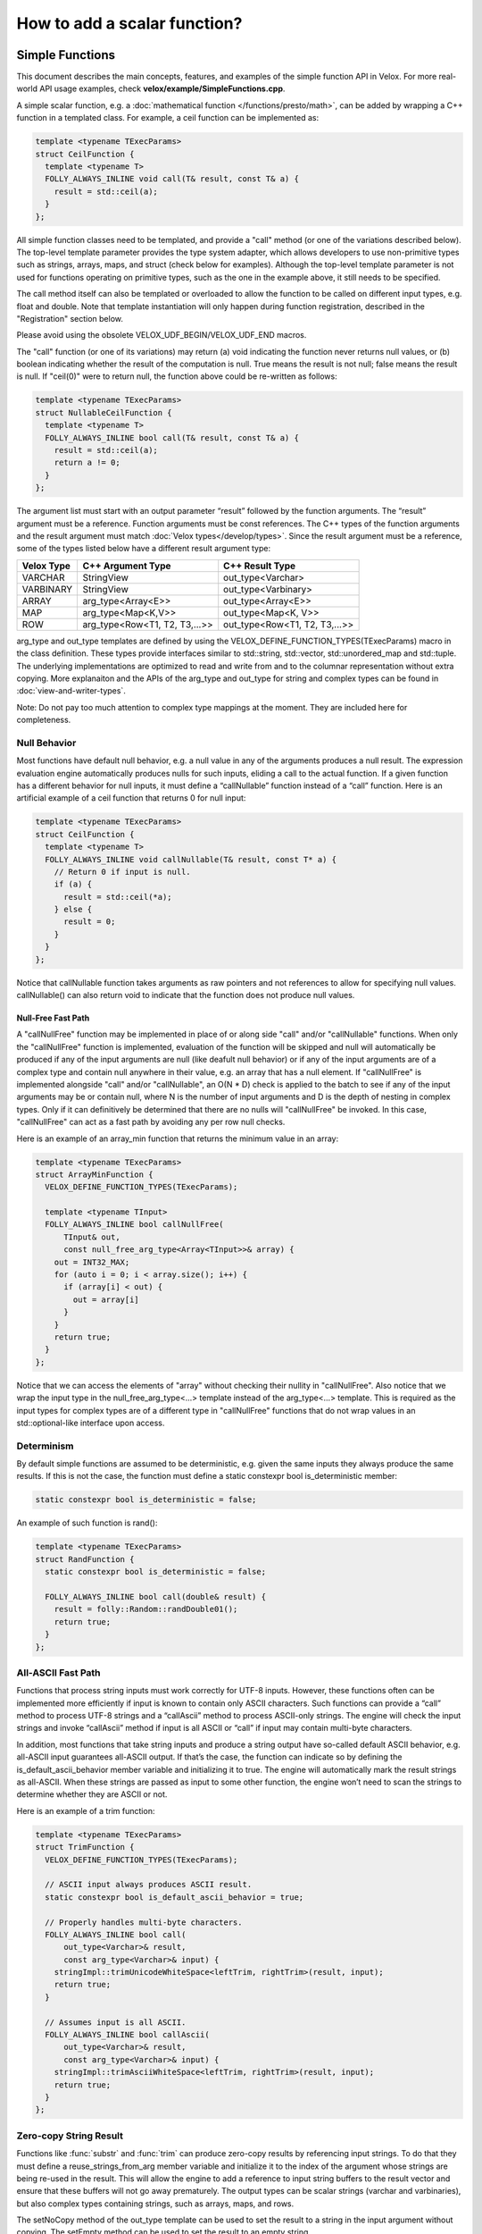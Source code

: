 =============================
How to add a scalar function?
=============================

Simple Functions
----------------

This document describes the main concepts, features, and examples of the simple
function API in Velox. For more real-world API usage examples, check
**velox/example/SimpleFunctions.cpp**.

A simple scalar function, e.g. a :doc:`mathematical function </functions/presto/math>`,
can be added by wrapping a C++ function in a templated class. For example, a
ceil function can be implemented as:

.. code-block:: c++

  template <typename TExecParams>
  struct CeilFunction {
    template <typename T>
    FOLLY_ALWAYS_INLINE void call(T& result, const T& a) {
      result = std::ceil(a);
    }
  };

All simple function classes need to be templated, and provide a "call" method
(or one of the variations described below). The top-level template parameter
provides the type system adapter, which allows developers to use non-primitive
types such as strings, arrays, maps, and struct (check below for examples).
Although the top-level template parameter is not used for functions operating
on primitive types, such as the one in the example above, it still needs to be
specified.

The call method itself can also be templated or overloaded to allow the
function to be called on different input types, e.g. float and double. Note
that template instantiation will only happen during function registration,
described in the "Registration" section below.

Please avoid using the obsolete VELOX_UDF_BEGIN/VELOX_UDF_END macros.

The "call" function (or one of its variations) may return (a) void indicating
the function never returns null values, or (b) boolean indicating whether
the result of the computation is null. True means the result is not null;
false means the result is null. If "ceil(0)" were to return null, the function
above could be re-written as follows:

.. code-block:: c++

  template <typename TExecParams>
  struct NullableCeilFunction {
    template <typename T>
    FOLLY_ALWAYS_INLINE bool call(T& result, const T& a) {
      result = std::ceil(a);
      return a != 0;
    }
  };


The argument list must start with an output parameter “result” followed by the
function arguments. The “result” argument must be a reference. Function
arguments must be const references. The C++ types of the function arguments and
the result argument must match :doc:`Velox types</develop/types>`.
Since the result argument must be a reference, some of the types listed below
have a different result argument type:

==========  ==============================  =============================
Velox Type  C++ Argument Type               C++ Result Type
==========  ==============================  =============================
VARCHAR     StringView                      out_type<Varchar>
VARBINARY   StringView                      out_type<Varbinary>
ARRAY       arg_type<Array<E>>              out_type<Array<E>>
MAP         arg_type<Map<K,V>>              out_type<Map<K, V>>
ROW         arg_type<Row<T1, T2, T3,...>>   out_type<Row<T1, T2, T3,...>>
==========  ==============================  =============================

arg_type and out_type templates are defined by using the
VELOX_DEFINE_FUNCTION_TYPES(TExecParams) macro in the class definition. These
types provide interfaces similar to std::string, std::vector, std::unordered_map
and std::tuple. The underlying implementations are optimized to read and write
from and to the columnar representation without extra copying. More explanaiton
and the APIs of the arg_type and out_type for string and complex types can be
found in :doc:`view-and-writer-types`.

Note: Do not pay too much attention to complex type mappings at the moment.
They are included here for completeness.

Null Behavior
^^^^^^^^^^^^^

Most functions have default null behavior, e.g. a null value in any of the
arguments produces a null result. The expression evaluation engine
automatically produces nulls for such inputs, eliding a call to the actual
function. If a given function has a different behavior for null inputs, it
must define a “callNullable” function instead of a “call” function. Here is
an artificial example of a ceil function that returns 0 for null input:

.. code-block:: c++

  template <typename TExecParams>
  struct CeilFunction {
    template <typename T>
    FOLLY_ALWAYS_INLINE void callNullable(T& result, const T* a) {
      // Return 0 if input is null.
      if (a) {
        result = std::ceil(*a);
      } else {
        result = 0;
      }
    }
  };

Notice that callNullable function takes arguments as raw pointers and not
references to allow for specifying null values. callNullable() can also return
void to indicate that the function does not produce null values.

Null-Free Fast Path
*******************

A "callNullFree" function may be implemented in place of or along side "call"
and/or "callNullable" functions. When only the "callNullFree" function is
implemented, evaluation of the function will be skipped and null will
automatically be produced if any of the input arguments are null (like deafult
null behavior) or if any of the input arguments are of a complex type and
contain null anywhere in their value, e.g. an array that has a null element.
If "callNullFree" is implemented alongside "call" and/or "callNullable", an
O(N * D) check is applied to the batch to see if any of the input arguments
may be or contain null, where N is the number of input arguments and D is the
depth of nesting in complex types. Only if it can definitively be determined
that there are no nulls will "callNullFree" be invoked.  In this case,
"callNullFree" can act as a fast path by avoiding any per row null checks.

Here is an example of an array_min function that returns the minimum value in
an array:

.. code-block:: c++

  template <typename TExecParams>
  struct ArrayMinFunction {
    VELOX_DEFINE_FUNCTION_TYPES(TExecParams);

    template <typename TInput>
    FOLLY_ALWAYS_INLINE bool callNullFree(
        TInput& out,
        const null_free_arg_type<Array<TInput>>& array) {
      out = INT32_MAX;
      for (auto i = 0; i < array.size(); i++) {
        if (array[i] < out) {
          out = array[i]
        }
      }
      return true;
    }
  };

Notice that we can access the elements of "array" without checking their
nullity in "callNullFree". Also notice that we wrap the input type in the
null_free_arg_type<...> template instead of the arg_type<...> template. This is
required as the input types for complex types are of a different type in
"callNullFree" functions that do not wrap values in an std::optional-like
interface upon access.

Determinism
^^^^^^^^^^^

By default simple functions are assumed to be deterministic, e.g. given the
same inputs they always produce the same results. If this is not the case,
the function must define a static constexpr bool is_deterministic member:

.. code-block:: c++

  static constexpr bool is_deterministic = false;

An example of such function is rand():

.. code-block:: c++

  template <typename TExecParams>
  struct RandFunction {
    static constexpr bool is_deterministic = false;

    FOLLY_ALWAYS_INLINE bool call(double& result) {
      result = folly::Random::randDouble01();
      return true;
    }
  };

All-ASCII Fast Path
^^^^^^^^^^^^^^^^^^^

Functions that process string inputs must work correctly for UTF-8 inputs.
However, these functions often can be implemented more efficiently if input is
known to contain only ASCII characters. Such functions can provide a “call”
method to process UTF-8 strings and a “callAscii” method to process ASCII-only
strings. The engine will check the input strings and invoke “callAscii” method
if input is all ASCII or “call” if input may contain multi-byte characters.

In addition, most functions that take string inputs and produce a string output
have so-called default ASCII behavior, e.g. all-ASCII input guarantees
all-ASCII output. If that’s the case, the function can indicate so by defining
the is_default_ascii_behavior member variable and initializing it to true. The
engine will automatically mark the result strings as all-ASCII. When these
strings are passed as input to some other function, the engine won’t need to
scan the strings to determine whether they are ASCII or not.

Here is an example of a trim function:

.. code-block:: c++

  template <typename TExecParams>
  struct TrimFunction {
    VELOX_DEFINE_FUNCTION_TYPES(TExecParams);

    // ASCII input always produces ASCII result.
    static constexpr bool is_default_ascii_behavior = true;

    // Properly handles multi-byte characters.
    FOLLY_ALWAYS_INLINE bool call(
        out_type<Varchar>& result,
        const arg_type<Varchar>& input) {
      stringImpl::trimUnicodeWhiteSpace<leftTrim, rightTrim>(result, input);
      return true;
    }

    // Assumes input is all ASCII.
    FOLLY_ALWAYS_INLINE bool callAscii(
        out_type<Varchar>& result,
        const arg_type<Varchar>& input) {
      stringImpl::trimAsciiWhiteSpace<leftTrim, rightTrim>(result, input);
      return true;
    }
  };

Zero-copy String Result
^^^^^^^^^^^^^^^^^^^^^^^

Functions like :func:`substr` and :func:`trim` can produce zero-copy results by
referencing input strings. To do that they must define a reuse_strings_from_arg
member variable and initialize it to the index of the argument whose strings
are being re-used in the result. This will allow the engine to add a reference
to input string buffers to the result vector and ensure that these buffers will
not go away prematurely. The output types can be scalar strings (varchar and
varbinaries), but also complex types containing strings, such as arrays, maps,
and rows.

The setNoCopy method of the out_type template can be used to set the result
to a string in the input argument without copying. The setEmpty method
can be used to set the result to an empty string.

.. code-block:: c++

  // Results refer to strings in the first argument.
  static constexpr int32_t reuse_strings_from_arg = 0;


Here is an example of a zero-copy function:

.. code-block:: c++

  template <typename TExecParams>
  struct TrimFunction {
    VELOX_DEFINE_FUNCTION_TYPES(TExecParams);

    // Results refer to strings in the first argument.
    static constexpr int32_t reuse_strings_from_arg = 0;

    FOLLY_ALWAYS_INLINE void call(
        out_type<Varchar>& result,
        const arg_type<Varchar>& input) {
      StringView trimmed = stringImpl::trimUnicodeWhiteSpace(input);
      result.setNoCopy(trimmed);
    }
  };


Access to Session Properties and Constant Inputs
^^^^^^^^^^^^^^^^^^^^^^^^^^^^^^^^^^^^^^^^^^^^^^^^

Some functions require access to session properties such as session’s timezone.
Some examples are the :func:`day`, :func:`hour`, and :func:`minute` Presto
functions. Other functions could benefit from pre-processing some of the
constant inputs, e.g. compile regular expression patterns or parse date and
time units. To get access to session properties and constant inputs the
function must define an initialize method which receives a constant reference
to QueryConfig and a list of constant pointers for each of the input arguments.
Constant inputs will have their values specified. Inputs which are not constant
will be passed as nullptr's. The signature of the initialize method is similar
to that of callNullable method with an additional first parameter const
core::QueryConfig&. The engine calls the initialize method once per query and
thread of execution.

Here is an example of an hour function extracting time zone from the session
properties and using it when processing inputs.

.. code-block:: c++

  template <typename TExecParams>
  struct HourFunction {
    VELOX_DEFINE_FUNCTION_TYPES(TExecParams);

    const date::time_zone* timeZone_ = nullptr;

    FOLLY_ALWAYS_INLINE void initialize(
        const core::QueryConfig& config,
        const arg_type<Timestamp>* /*timestamp*/) {
      timeZone_ = getTimeZoneFromConfig(config);
    }

    FOLLY_ALWAYS_INLINE bool call(
        int64_t& result,
        const arg_type<Timestamp>& timestamp) {
      int64_t seconds = getSeconds(timestamp, timeZone_);
      std::tm dateTime;
      gmtime_r((const time_t*)&seconds, &dateTime);
      result = dateTime.tm_hour;
      return true;
    }
  };

Here is another example of the :func:`date_trunc` function parsing the constant
unit argument during initialize and re-using parsed value when processing
individual rows.

.. code-block:: c++

  template <typename TExecParams>
  struct DateTruncFunction {
    VELOX_DEFINE_FUNCTION_TYPES(TExecParams);

    const date::time_zone* timeZone_ = nullptr;
    std::optional<DateTimeUnit> unit_;

    FOLLY_ALWAYS_INLINE void initialize(
        const core::QueryConfig& config,
        const arg_type<Varchar>* unitString,
        const arg_type<Timestamp>* /*timestamp*/) {
      timeZone_ = getTimeZoneFromConfig(config);
      if (unitString != nullptr) {
        unit_ = fromDateTimeUnitString(*unitString);
      }
    }

    FOLLY_ALWAYS_INLINE bool call(
        out_type<Timestamp>& result,
        const arg_type<Varchar>& unitString,
        const arg_type<Timestamp>& timestamp) {
      const auto unit =
          unit_.has_value() ? unit_.value() : fromDateTimeUnitString(unitString);
      ...<use unit enum>...
    }
  };

If the :func:`initialize` method throws, the exception will be captured and
reported as output for every single active row. If there are no active rows,
the exception will not be raised.

Registration
^^^^^^^^^^^^

Use registerFunction template to register simple functions.

.. code-block:: c++

  template <template <class> typename Func, typename TReturn, typename... TArgs>
  void registerFunction(
      const std::vector<std::string>& aliases = {},
      std::shared_ptr<const Type> returnType = nullptr)

The first template parameter is the class name, the next template parameter is
the return type, the remaining template parameters are argument types. Aliases
parameter allows developers to specify multiple names for the same function,
but each function registration needs to provide at least one name. The "ceil"
function defined above can be registered using the following function call:

.. code-block:: c++

  registerFunction<CeilFunction, double, double>({"ceil", "ceiling");

Here, we register the CeilFunction function that takes a double and returns a
double. If we want to allow the ceil function to be called on float inputs,
we need to call registerFunction again:

.. code-block:: c++

  registerFunction<CeilFunction, float, float>({"ceil", "ceiling");

We need to call registerFunction for each signature we want to support.

Codegen
^^^^^^^

To allow the function to be used in the codegen, extract the “kernel” of the
function into a header file and call that from the “call” or “callNullable”.
Here is an example with ceil function.

.. code-block:: c++

  #include "velox/functions/prestosql/ArithmeticImpl.h"

  template <typename TExecParams>
  struct CeilFunction {
    template <typename T>
    FOLLY_ALWAYS_INLINE bool call(T& result, const T& a) {
      result = ceil(a);
      return true;
    }
  };

velox/functions/prestosql/ArithmeticImpl.h:

.. code-block:: c++

  template <typename T>
  T ceil(const T& arg) {
    T results = std::ceil(arg);
    return results;
  }

Make sure the header files that define the “kernels” are free of dependencies
as much as possible to allow for faster compilation in codegen.

Variadic Arguments
^^^^^^^^^^^^^^^^^^

The last argument to a simple function may be marked "Variadic". This means
invocations of this function may include 0..N arguments of that type at the end
of the call.  While not a true type in Velox, "Variadic" can be thought of as a
syntactic type, and behaves somewhat similarly to Array.

================================  =========================
C++ Argument Type                 C++ Actual Argument Type
================================  =========================
arg_type<Variadic<E>>             NullableVariadicView<E>
null_free_arg_type<Variadic<E>>   NullFreeVariadicView<E>
================================  =========================

Like the NullableArrayView and NullFreeArrayView, VariadicViews has a similar interface to
*const std::vector<std::optional<V>>*.

NullableVariadicView, and NullFreeVariadicView, supports the following:

- size_t size() : return the number of arguments that were passed as part of the "Variadic" type in the function invocation.

-  operator[](size_t index) : access the value of the argument at index. It returns either null_free_arg_type<E> or OptionalAccessor<E>.

- VariadicView<T>::Iterator begin() : iterator to the first argument.

- VariadicView<T>::Iterator end() : iterator indicating end of iteration.

- bool mayHaveNulls() : a check on the nullity of the arugments (note this takes time proportional to the number of arguments). When it returns false, there are definitely no nulls, a true does not guarantee null existence.

- VariadicView<T>::SkipNullsContainer SkipNulls() : return an iterable container that provides direct access to each argument with a non-null value.

The code below shows an example of a function that concatenates a variable number of strings:

.. code-block:: c++

     template <typename T>
     struct VariadicArgsReaderFunction {
       VELOX_DEFINE_FUNCTION_TYPES(T);

       FOLLY_ALWAYS_INLINE bool call(
           out_type<Varchar>& out,
           const arg_type<Variadic<Varchar>>& inputs) {
         for (const auto& input : inputs) {
           if (input.has_value()) {
             output += input.value();
           }
         }

         return true;
       }
     };

Vector Functions
----------------

Simple functions process a single row and produce a single value as a result.
Vector functions process a batch or rows and produce a vector of results.
Some of the defining features of these functions are:

- take vectors as inputs and produce vectors as a result;
- have access to vector encodings and metadata;
- can be defined for generic input types, e.g. generic arrays, maps and structs;
- allow for implementing :doc:`lambda functions <lambda-functions>`;

Vector function interface allows for many optimizations that are not available
to simple functions. These optimizations often leverage different vector
encodings and columnar representations of the vectors. Here are some
examples,

- :func:`map_keys` function takes advantage of the ArrayVector representation and simply returns the inner “keys” vector without doing any computation. Similarly, :func:`map_values` function simply returns the inner “values” vector.
- :func:`map_entries` function takes the pieces of the input vector - “nulls”, “sizes” and “offsets”  buffers and “keys” and “values” vectors - and simply repackages them in the form of a RowVector.
- :func:`cardinality` function takes advantage of the ArrayVector and MapVector representations and simply returns the “sizes” buffer of the input vector.
- :func:`is_null` function copies the “nulls” buffer of the input vector, flips the bits in bulk and returns the result.
- :func:`element_at` function and subscript operator for arrays and maps use dictionary encoding to represent a subset of the input “elements” or “values” vector without copying.

To define a vector function, make a subclass of exec::VectorFunction and
implement the “apply” method.

.. code-block:: c++

        void apply(
              const SelectivityVector& rows,
              std::vector<VectorPtr>& args,
              Expr* caller,
              EvalCtx& context,
              VectorPtr& result) const

Input rows
^^^^^^^^^^

The “rows” parameter specifies the set of rows in the incoming batch to
process. This set may not include all the rows. By default, a vector function
is assumed to have the default null behavior, e.g. null in any input produces
a null result. In this case, the expression evaluation engine will exclude
rows with nulls from the “rows” specified in the call to “apply”. If a
function has a different behavior for null inputs, it must override the
isDefaultNullBehavior method to return false.

.. code-block:: c++

    bool isDefaultNullBehavior() const override {
      return false;
    }

In this case, the “rows” parameter will include rows with null inputs and the
function will need to handle these. By default, the function can assume that
all inputs are not null for all “rows".

When evaluating a function as part of a conditional expression, e.g. AND, OR,
IF, SWITCH, the set of “rows” represents a subset of the rows that need
evaluating. Consider some examples.

.. code-block:: c++

    a > 5 AND b > 7

Here, a > 5 is evaluated on all rows where “a” is not null, but b > 7 is
evaluated on rows where b is not null and a > 5 is true.

.. code-block:: c++

    IF(condition, a + 5, b - 3)

Here, a + 5 is evaluated on rows where a is not null and condition is true,
while b - 3 is evaluated on rows where b is not null and condition is not
true.

In some cases, the values outside of “rows” may be undefined, uninitialized or
contain garbage. This would be the case if an earlier filter operation
produced dictionary-encoded vectors with indices pointing to a subset of the
rows which passed the filter. When evaluating f(g(a)), where a = Dict
(a0), function “g” is evaluated on a subset of rows in “a0” and may produce a
result where only that subset of rows is populated. Then, function “f” is
evaluated on the same subset of rows in the result of “g”. The input to “f”
will have values outside of “rows” undefined, uninitialized or contain
garbage.

Note that SelectivityVector::applyToSelected method can be used to loop over
the specified rows in a way that’s rather similar to a standard for loop.

.. code-block:: c++

    rows.applyToSelected([&] (auto row) {
        // row is the 0-based row number
        // .... process the row
    });

Input vectors
^^^^^^^^^^^^^

The “args” parameter is an std::vector of Velox vectors containing the values
of the function arguments. These vectors are not necessarily flat and may be
dictionary or constant encoded. However, a deterministic function that takes
a single argument and has default null behavior is guaranteed to receive its
only input as a flat or constant vector. By default, a function is assumed to
be deterministic. If that’s not the case, the function must override
isDeterministic method to return false.

.. code-block:: c++

    bool isDeterministic() const override {
      return false;
    }

Note that :ref:`decoded-vector` can be used to get a flat vector-like interface to any
vector. A helper class exec::DecodedArgs can be used to decode multiple arguments.

.. code-block:: c++

    exec::DecodedArgs decodedArgs(rows, args, context);

    auto firstArg = decodedArgs.at(0);
    auto secondArg = decodedArgs.at(1);


Result vector
^^^^^^^^^^^^^

The “result” parameter is a raw pointer to VectorPtr, which is a
std::shared_ptr to BaseVector. It can be null, may point to a scratch vector
that is maybe reusable or a partially populated vector whose contents must be
preserved.

A partially populated vector is specified when evaluating the “else” branch of
an IF. In this case, the results of the “then” branch must be preserved. This
can be easily achieved by following one of the two patterns.

Calculate the result for all or just the specified rows into a new vector,
then use EvalCtx::moveOrCopyResult method to either std::move the vector
into “result” or copy individual rows into partially populated “result”.

Here is an example of using moveOrCopyResult to implement map_keys function:

.. code-block:: c++

    void apply(
        const SelectivityVector& rows,
        std::vector<VectorPtr>& args,
        exec::Expr* /* caller */,
        exec::EvalCtx& context,
        VectorPtr& result) const override {
      auto mapVector = args[0]->as<MapVector>();
      auto mapKeys = mapVector->mapKeys();

      auto localResult = std::make_shared<ArrayVector>(
          context.pool(),
          ARRAY(mapKeys->type()),
          mapVector->nulls(),
          rows.end(),
          mapVector->offsets(),
          mapVector->sizes(),
          mapKeys,
          mapVector->getNullCount());

      context.moveOrCopyResult(localResult, rows, result);
    }

Use BaseVector::ensureWritable method to initialize “result” to a flat
uniquely-referenced vector while preserving values in rows not specified
in “rows”. Then, calculate and fill in the “rows” in “result”.
BaseVector::ensureWritable creates a new vector if “result” is null. If
result is not null, but not-flat or not singly-referenced,
BaseVector::ensureWritable creates a new vector and copies non-”rows” values
from “result” into the newly created vector. If “result” is not null and
flat, BaseVector::ensureWritable checks the inner buffers and copies these if
they are not singly referenced. BaseVector::ensureWritable also recursively
calls itself on inner vectors (elements vector for the array, keys and values
for map, fields for struct) to make sure the vector is “writable” all the way
through.

Here is an example of using BaseVector::ensureWritable to implement
cardinality function for maps:

.. code-block:: c++

    void apply(
        const SelectivityVector& rows,
        std::vector<VectorPtr>& args,
        exec::Expr* /* caller */,
        exec::EvalCtx& context,
        VectorPtr& result) const override {

      BaseVector::ensureWritable(rows, BIGINT(), context.pool(), result);
      BufferPtr resultValues =
           result->as<FlatVector<int64_t>>()->mutableValues(rows.size());
      auto rawResult = resultValues->asMutable<int64_t>();

      auto mapVector = args[0]->as<MapVector>();
      auto rawSizes = mapVector->rawSizes();

      rows.applyToSelected([&](vector_size_t row) {
        rawResult[row] = rawSizes[row];
      });
    }

Simple implementation
^^^^^^^^^^^^^^^^^^^^^

Vector function interface is very flexible and allows for many interesting
optimizations. It may also feel very complicated. Let’s see how we can use
DecodedVector and BaseVector::ensureWritable to implement the “power(a, b)”
function as a vector function in a way that is not much more complicated than
the simple function. To clarify, it is best to implement the “power” function
as a simple function. I’m using it here for illustration purposes only.

.. code-block:: c++

    // Initialize flat results vector.
    BaseVector::ensureWritable(rows, DOUBLE(), context.pool(), result);
    auto rawResults = result->as<FlatVector<int64_t>>()->mutableRawValues();

    // Decode the arguments.
    DecodedArgs decodedArgs(rows, args, context);
    auto base = decodedArgs.at(0);
    auto exp = decodedArgs.at(1);

    // Loop over rows and calculate the results.
    rows.applyToSelected([&](int row) {
      rawResults[row] =
          std::pow(base->valueAt<double>(row), exp->valueAt<double>(row));
    });

You may want to optimize for the case when both base and exponent being flat
and eliminate the overhead of calling DecodedVector::valueAt template.

.. code-block:: c++

    if (base->isIdentityMapping() && exp->isIdentityMapping()) {
      auto baseValues = base->values<double>();
      auto expValues = exp->values<double>();
      rows.applyToSelected([&](int row) {
        rawResults[row] = std::pow(baseValues[row], expValues[row]);
      });
    } else {
      rows.applyToSelected([&](int row) {
        rawResults[row] =
            std::pow(base->valueAt<double>(row), exp->valueAt<double>(row));
      });
    }

You may decide to further optimize for the case of flat base and constant
exponent.

.. code-block:: c++

    if (base->isIdentityMapping() && exp->isIdentityMapping()) {
      auto baseValues = base->values<double>();
      auto expValues = exp->values<double>();
      rows.applyToSelected([&](int row) {
        rawResults[row] = std::pow(baseValues[row], expValues[row]);
      });
    } else if (base->isIdentityMapping() && exp->isConstantMapping()) {
      auto baseValues = base->values<double>();
      auto expValue = exp->valueAt<double>(0);
      rows.applyToSelected([&](int row) {
        rawResults[row] = std::pow(baseValues[row], expValue);
      });
    } else {
      rows.applyToSelected([&](int row) {
        rawResults[row] =
            std::pow(base->valueAt<double>(row), exp->valueAt<double>(row));
      });
    }

Hopefully, you can see now that additional complexity in the implementation
comes only from introducing optimization paths. Developers need to decide
whether that complexity is justified on a case by case basis.

TRY expression support
^^^^^^^^^^^^^^^^^^^^^^

A built-in TRY expression evaluates input expression and handles certain types
of errors by returning NULL. It is used for the cases where it is preferable
that queries produce NULL or default values instead of failing when corrupt
or invalid data is encountered. To specify default values, the TRY expression
can be used in conjunction with the COALESCE function.

The implementation of the TRY expression relies on the VectorFunction
implementation to call EvalCtx::setError(row, exception) instead of throwing
exceptions directly.

.. code-block:: c++

    void setError(vector_size_t index, const std::exception_ptr& exceptionPtr);

A typical pattern would be to loop over rows, apply a function wrapped in a
try-catch and call context->setError(row, std::current_exception()); from the
catch block.

.. code-block:: c++

    rows.applyToSelected([&](auto row) {
      try {
        // ... calculate and store the result for the row
      } catch (const std::exception& e) {
        context.setError(row, std::current_exception());
      }
    });

There is an EvalCtx::applyToSelectedNoThrow convenience method that can be used
instead of the explicit try-catch block above:

.. code-block:: c++

    context.applyToSelectedNoThrow(rows, [&](auto row) {
      // ... calculate and store the result for the row
    });


Simple functions are compatible with the TRY expression by default. The framework
wraps the “call” and “callNullable” methods in a try-catch and reports errors
using context.setError.

Registration
^^^^^^^^^^^^

Use exec::registerVectorFunction to register a stateless vector function.

.. code-block:: c++

    bool registerVectorFunction(
        const std::string& name,
        std::vector<FunctionSignaturePtr> signatures,
        std::unique_ptr<VectorFunction> func,
        bool overwrite = true)

exec::registerVectorFunction takes a name, a list of supported signatures
and unique_ptr to an instance of the function. An optional “overwrite” flag
specifies whether to overwrite a function if a function with the specified
name already exists.

Use exec::registerStatefulVectorFunction to register a stateful vector
function.

Note: A vector function will be given precedence over a simple function during resolution time.
This is because in certain cases it makes sense to write an optimized vector function, and thus more precedence is given
to a vector function over an equivalent simple function.

.. code-block:: c++

    bool registerStatefulVectorFunction(
        const std::string& name,
        std::vector<FunctionSignaturePtr> signatures,
        VectorFunctionFactory factory,
        bool overwrite = true)

exec::registerStatefulVectorFunction takes a name, a list of supported
signatures and a factory function that can be used to create an instance of
the vector function. Expression evaluation engine uses a factory function to
create a new instance of the vector function for each thread of execution. In
a single-threaded execution, a single instance of the function is used to
process all batches of data. In a multi-threaded execution, each thread makes
a separate instance of the function.

Factory function is called with a function name, types and optionally constant
values for the arguments. For example, regular expressions functions are
often called with constant regular expressions. A stateful vector function
can compile the regular expression once (per thread of execution) and reuse
the compiled expression for multiple batches of data. Similarly, an IN
expression used with a constant IN-list can create a hash set of the values
once and reuse it for all the batches of data.

.. code-block:: c++

    // Represents arguments for stateful vector functions. Stores element type, and
    // the constant value (if supplied).
    struct VectorFunctionArg {
      const TypePtr type;
      const VectorPtr constantValue;
    };

    using VectorFunctionFactory = std::function<std::shared_ptr<VectorFunction>(
        const std::string& name,
        const std::vector<VectorFunctionArg>& inputArgs)>;

.. _function-signature:

Function signature
^^^^^^^^^^^^^^^^^^

It is recommended to use FunctionSignatureBuilder to create FunctionSignature
instances. FunctionSignatureBuilder and FunctionSignature support Java-like
generics, variable number of arguments and lambdas. Here are some examples.

The length function takes a single argument of type varchar and returns a
bigint:

.. code-block:: c++

    // varchar -> bigint
    exec::FunctionSignatureBuilder()
      .returnType("bigint")
      .argumentType("varchar")
      .build()

The substr function takes a varchar and two integers for start and length. To
specify types of multiple arguments, call argumentType() method for each
argument in order.

.. code-block:: c++

    // varchar, integer, integer -> bigint
    exec::FunctionSignatureBuilder()
      .returnType("varchar")
      .argumentType("varchar")
      .argumentType("integer")
      .argumentType("integer")
      .build()

The concat function takes an arbitrary number of varchar inputs and returns a
varchar. FunctionSignatureBuilder allows specifying that the last augment may
appear zero or more times by calling variableArity() method.

.. code-block:: c++

    // varchar... -> varchar
    exec::FunctionSignatureBuilder()
        .returnType("varchar")
        .argumentType("varchar")
        .variableArity()
        .build()

The map_keys function takes any map and returns an array of map keys.

.. code-block:: c++

    // map(K,V) -> array(K)
    exec::FunctionSignatureBuilder()
      .knownTypeVariable("K")
      .typeVariable("V")
      .returnType("array(K)")
      .argumentType("map(K,V)")
      .build()

The transform function takes an array and a lambda, applies the lambda to each
element of the array and returns a new array of the results.

.. code-block:: c++

    // array(T), function(T, U) -> array(U)
    exec::FunctionSignatureBuilder()
      .typeVariable("T")
      .typeVariable("U")
      .returnType("array(U)")
      .argumentType("array(T)")
      .argumentType("function(T, U)")
      .build();

The signature of a function that handles DECIMAL types can additionally take
variables and constraints to represent the precision and scale values.
The constraints are evaluated using a type calculator built from Flex and Bison
tools. The decimal arithmetic addition function has the following signature:

.. code-block:: c++

    // decimal, decimal -> decimal
    exec::FunctionSignatureBuilder()
      .returnType("DECIMAL(r_precision, r_scale)")
      .argumentType("DECIMAL(a_precision, a_scale)")
      .argumentType("DECIMAL(b_precision, b_scale)")
      .variableConstraint(
          "r_precision",
          "min(38, max(a_precision - a_scale, b_precision - b_scale) + max(a_scale, b_scale) + 1)")
      .variableConstraint("r_scale", "max(a_scale, b_scale)")
      .build();

The type names used in FunctionSignatureBuilder can be either lowercase
standard types, a special type “any”, or the ones defined by calling
typeVariable() method. “any” type can be used to specify a printf-like
function which takes any number of arguments of any possibly non-matching
types.

Testing
-------

Add a test using FunctionBaseTest from
velox/functions/prestosql/tests/utils/FunctionBaseTest.h as a base class. Name your test
and the .cpp file <function-name>Test, e.g. CardinalityTest in
CardinalityTest.cpp or IsNullTest in IsNullTest.cpp.

FunctionBaseTest has many helper methods for generating test vectors. It also
provides an evaluate() method that takes a SQL expression and input data,
evaluates the expression and returns the result vector. SQL expression is
parsed using DuckDB and type resolution logic is leveraging the function
signatures specified during registration. assertEqualVectors() method takes
two vectors, expected and actual, and asserts that they represent the same
values. The encodings of the vectors may not be the same.

Here is an example of a test for vector function “contains”:

.. code-block:: c++

    TEST_F(ArrayContainsTest, integerWithNulls) {
      auto arrayVector = makeNullableArrayVector<int64_t>(
          {{1, 2, 3, 4},
           {3, 4, 5},
           {},
           {5, 6, std::nullopt, 7, 8, 9},
           {7, std::nullopt},
           {10, 9, 8, 7}});

      auto testContains = [&](std::optional<int64_t> search,
                              const std::vector<std::optional<bool>>& expected) {
        auto result = evaluate<SimpleVector<bool>>(
            "contains(c0, c1)",
            makeRowVector({
                arrayVector,
                makeConstant(search, arrayVector->size()),
            }));

        assertEqualVectors(makeNullableFlatVector<bool>(expected), result);
      };

      testContains(1, {true, false, false, std::nullopt, std::nullopt, false});
      testContains(3, {true, true, false, std::nullopt, std::nullopt, false});
      testContains(5, {false, true, false, true, std::nullopt, false});
      testContains(7, {false, false, false, true, true, true});
      testContains(-2, {false, false, false, std::nullopt, std::nullopt, false});
    }

Tests for simple functions could benefit from using the evaluateOnce
() template which takes SQL expression and scalar values for the inputs,
evaluates the expression on a vector of length 1 and returns the scalar
result. Here is an example of a test for simple function “sqrt”:

.. code-block:: c++

    TEST_F(ArithmeticTest, sqrt) {
      constexpr double kDoubleMax = std::numeric_limits<double>::max();
      const double kNan = std::numeric_limits<double>::quiet_NaN();

      const auto sqrt = [&](std::optional<double> a) {
        return evaluateOnce<double>("sqrt(c0)", a);
      };

      EXPECT_EQ(1.0, sqrt(1));
      EXPECT_THAT(sqrt(-1.0), IsNan());
      EXPECT_EQ(0, sqrt(0));

      EXPECT_EQ(2, sqrt(4));
      EXPECT_EQ(3, sqrt(9));
      EXPECT_FLOAT_EQ(1.34078e+154, sqrt(kDoubleMax).value_or(-1));
      EXPECT_EQ(std::nullopt, sqrt(std::nullopt));
      EXPECT_THAT(sqrt(kNan), IsNan());
    }

Function names
--------------

For both simple and vector functions, their names are case insensitive. Function
names are converted to lower case automatically when the functions are
registered and when they are resolved for a given expression.

The following names are reserved for special forms and cannot be used as function
names:

* and
* or
* cast
* if
* switch
* coalesce
* try
* row_constructor

Function Resolution order
-------------------------

Vector functions have precedence over simple functions during function resolution. If a function `foo` has
multiple implementations, then the order in which function resolution will proceed is as follows:

    1. Vector Function
    2. Simple Function which are generic free and variadic free
    3. Simple Function has variadic but generic free
    4. Simple Function has generic but no variadic of generic
    5. Simple function has variadic of generic

The available function with lowest rank is picked during function resolution.
If there is more than one function with the same lowest rank, we count the number of concrete types in the signature
and return the signature with highest concrete types count. (a concrete type is any type other than variadic or generic).

For example: consider the two signatures bellow which are both of type 4.

.. code-block:: c++

    void call(bool& out, const int& , const Any& , const& Variadic<int>)    // concrete types = 2
    void call(bool& out, const int& , const Any& ,const Any&)               // concrete types = 1


When both of them are valid for a given input, the first one will be picked  since it has more concrete types.
When number of concrete types are the same, the call is ambiguous, and it's undefined which function is called.


Benchmarking
------------

Add a benchmark using folly::Benchmark framework and FunctionBenchmarkBase
from velox/functions/lib/benchmarks/FunctionBenchmarkBase.h as a base class.
Benchmarks are a great way to check if an optimization is working, evaluate
how much benefit it brings and decide whether it is worth the additional
complexity.

Documenting
-----------

If a function implements Presto semantics, document it by adding an entry to
one of the `*.rst` files in velox/docs/functions. Each file documents a set of
related functions. E.g. math.rst contains all of the mathematical functions,
while array.rst file contains all of the array functions. Within a file,
functions are listed in alphabetical order.
